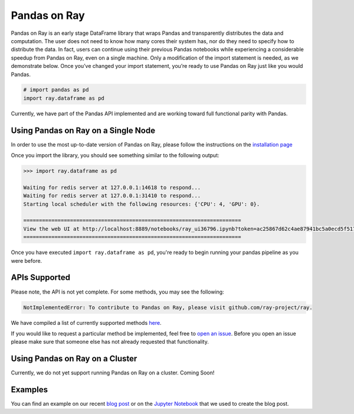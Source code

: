 Pandas on Ray
=============

Pandas on Ray is an early stage DataFrame library that wraps Pandas and
transparently distributes the data and computation. The user does not need to
know how many cores their system has, nor do they need to specify how to
distribute the data. In fact, users can continue using their previous Pandas
notebooks while experiencing a considerable speedup from Pandas on Ray, even
on a single machine. Only a modification of the import statement is needed, as
we demonstrate below. Once you’ve changed your import statement, you’re ready
to use Pandas on Ray just like you would Pandas.

.. code-block:: python

  # import pandas as pd
  import ray.dataframe as pd

Currently, we have part of the Pandas API implemented and are working toward
full functional parity with Pandas.

Using Pandas on Ray on a Single Node
------------------------------------

In order to use the most up-to-date version of Pandas on Ray, please follow
the instructions on the `installation page`_

Once you import the library, you should see something similar to the following
output:

.. code-block:: text

  >>> import ray.dataframe as pd

  Waiting for redis server at 127.0.0.1:14618 to respond...
  Waiting for redis server at 127.0.0.1:31410 to respond...
  Starting local scheduler with the following resources: {'CPU': 4, 'GPU': 0}.

  ======================================================================
  View the web UI at http://localhost:8889/notebooks/ray_ui36796.ipynb?token=ac25867d62c4ae87941bc5a0ecd5f517dbf80bd8e9b04218
  ======================================================================

Once you have executed  ``import ray.dataframe as pd``, you're ready to begin
running your pandas pipeline as you were before.

APIs Supported
--------------

Please note, the API is not yet complete. For some methods, you may see the
following:

.. code-block:: text

  NotImplementedError: To contribute to Pandas on Ray, please visit github.com/ray-project/ray.

We have compiled a list of currently supported methods `here`_.

If you would like to request a particular method be implemented, feel free to
`open an issue`_. Before you open an issue please make sure that someone else
has not already requested that functionality.

Using Pandas on Ray on a Cluster
--------------------------------

Currently, we do not yet support running Pandas on Ray on a cluster. Coming
Soon!

Examples
--------
You can find an example on our recent `blog post`_ or on the
`Jupyter Notebook`_ that we used to create the blog post.

.. _`installation page`: http://ray.readthedocs.io/en/latest/installation.html
.. _`here`: http://ray.readthedocs.io/en/latest/pandas_supported.html
.. _`open an issue`: http://github.com/ray-project/ray/issues
.. _`blog post`: http://rise.cs.berkeley.edu/blog/pandas-on-ray
.. _`Jupyter Notebook`: http://gist.github.com/devin-petersohn/f424d9fb5579a96507c709a36d487f24#file-pandas_on_ray_blog_post_0-ipynb
